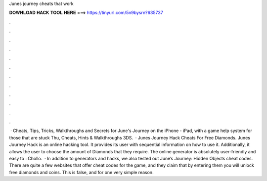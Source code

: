 Junes journey cheats that work

𝐃𝐎𝐖𝐍𝐋𝐎𝐀𝐃 𝐇𝐀𝐂𝐊 𝐓𝐎𝐎𝐋 𝐇𝐄𝐑𝐄 ===> https://tinyurl.com/5n9bysrn?635737

.

.

.

.

.

.

.

.

.

.

.

.

 · Cheats, Tips, Tricks, Walkthroughs and Secrets for June's Journey on the iPhone - iPad, with a game help system for those that are stuck Thu, Cheats, Hints & Walkthroughs 3DS.  · Junes Journey Hack Cheats For Free Diamonds. Junes Journey Hack is an online hacking tool. It provides its user with sequential information on how to use it. Additionally, it allows the user to choose the amount of Diamonds that they require. The online generator is absolutely user-friendly and easy to : Chollo.  · In addition to generators and hacks, we also tested out June’s Journey: Hidden Objects cheat codes. There are quite a few websites that offer cheat codes for the game, and they claim that by entering them you will unlock free diamonds and coins. This is false, and for one very simple reason.